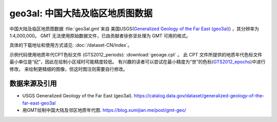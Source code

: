 geo3al: 中国大陆及临区地质图数据
================================

中国大陆及临区地质图数据 :file:`geo3al.gmt`\ 来自
美国USGS(`Generalized Geology of the Far East (geo3al) <https://catalog.data.gov/dataset/generalized-geology-of-the-far-east-geo3al>`_)
，其分辨率为1:4,000,000。 GMT 无法使用原始数据文件，已由贡献者徐弥坚处理为 GMT 可用的格式。

具体的下载地址和使用方式请见: :doc:`/dataset-CN/index`\ 。

示例代码使用地质年代CPT色标文件 (GTS2012_periods): :download:`geoage.cpt` 。
此 CPT 文件所提供的地质年代色标文件最小单位是“纪”，因此在绘制小区域时可能精度较低。
有兴趣的读者可以尝试在最小精度为“世”的色标(`GTS2012_epochs <http://soliton.vm.bytemark.co.uk/pub/cpt-city/heine/GTS2012_epochs.cpt>`_)中进行修改，
来绘制更精细的图像，但这时图注则需要自行修改。

.. gmtplot:: plot_geo3al.sh
   :show-code: true
   :width: 75%

数据来源及引用
--------------
- USGS Generalized Geology of the Far East (geo3al). https://catalog.data.gov/dataset/generalized-geology-of-the-far-east-geo3al
- 用GMT绘制中国大陆及邻区地质年代图. https://blog.xumijian.me/post/gmt-geo/